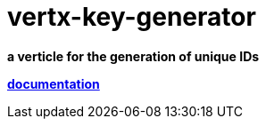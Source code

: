 = vertx-key-generator

*a verticle for the generation of unique IDs*

*link:vertx-key-generator/src/main/asciidoc/java/index.adoc[documentation]*

